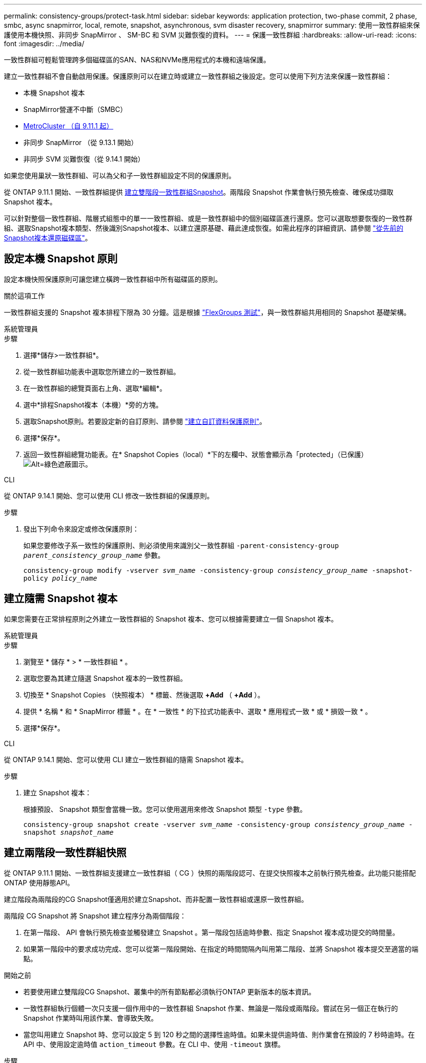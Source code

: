 ---
permalink: consistency-groups/protect-task.html 
sidebar: sidebar 
keywords: application protection, two-phase commit, 2 phase, smbc, async snapmirror, local, remote, snapshot, asynchronous, svm disaster recovery, snapmirror 
summary: 使用一致性群組來保護使用本機快照、非同步 SnapMirror 、 SM-BC 和 SVM 災難恢復的資料。 
---
= 保護一致性群組
:hardbreaks:
:allow-uri-read: 
:icons: font
:imagesdir: ../media/


[role="lead"]
一致性群組可輕鬆管理跨多個磁碟區的SAN、NAS和NVMe應用程式的本機和遠端保護。

建立一致性群組不會自動啟用保護。保護原則可以在建立時或建立一致性群組之後設定。您可以使用下列方法來保護一致性群組：

* 本機 Snapshot 複本
* SnapMirror營運不中斷（SMBC）
* xref:index.html#consistency-groups-in-MetroCluster-configurations[MetroCluster （自 9.11.1 起）]
* 非同步 SnapMirror （從 9.13.1 開始）
* 非同步 SVM 災難恢復（從 9.14.1 開始）


如果您使用巢狀一致性群組、可以為父和子一致性群組設定不同的保護原則。

從 ONTAP 9.11.1 開始、一致性群組提供 <<two-phase,建立雙階段一致性群組Snapshot>>。兩階段 Snapshot 作業會執行預先檢查、確保成功擷取 Snapshot 複本。

可以針對整個一致性群組、階層式組態中的單一一致性群組、或是一致性群組中的個別磁碟區進行還原。您可以選取想要恢復的一致性群組、選取Snapshot複本類型、然後識別Snapshot複本、以建立還原基礎、藉此達成恢復。如需此程序的詳細資訊、請參閱 link:../task_dp_restore_from_vault.html["從先前的Snapshot複本還原磁碟區"]。



== 設定本機 Snapshot 原則

設定本機快照保護原則可讓您建立橫跨一致性群組中所有磁碟區的原則。

.關於這項工作
一致性群組支援的 Snapshot 複本排程下限為 30 分鐘。這是根據 link:https://www.netapp.com/media/12385-tr4571.pdf["FlexGroups 測試"^]，與一致性群組共用相同的 Snapshot 基礎架構。

[role="tabbed-block"]
====
.系統管理員
--
.步驟
. 選擇*儲存>一致性群組*。
. 從一致性群組功能表中選取您所建立的一致性群組。
. 在一致性群組的總覽頁面右上角、選取*編輯*。
. 選中*排程Snapshot複本（本機）*旁的方塊。
. 選取Snapshot原則。若要設定新的自訂原則、請參閱 link:../task_dp_create_custom_data_protection_policies.html["建立自訂資料保護原則"]。
. 選擇*保存*。
. 返回一致性群組總覽功能表。在* Snapshot Copies（local）*下的左欄中、狀態會顯示為「protected」（已保護） image:../media/icon_shield.png["Alt=綠色遮蔽圖示"]。


--
.CLI
--
從 ONTAP 9.14.1 開始、您可以使用 CLI 修改一致性群組的保護原則。

.步驟
. 發出下列命令來設定或修改保護原則：
+
如果您要修改子系一致性的保護原則、則必須使用來識別父一致性群組 `-parent-consistency-group _parent_consistency_group_name_` 參數。

+
`consistency-group modify -vserver _svm_name_ -consistency-group _consistency_group_name_ -snapshot-policy _policy_name_`



--
====


== 建立隨需 Snapshot 複本

如果您需要在正常排程原則之外建立一致性群組的 Snapshot 複本、您可以根據需要建立一個 Snapshot 複本。

[role="tabbed-block"]
====
.系統管理員
--
.步驟
. 瀏覽至 * 儲存 * > * 一致性群組 * 。
. 選取您要為其建立隨選 Snapshot 複本的一致性群組。
. 切換至 * Snapshot Copies （快照複本） * 標籤、然後選取 *+Add* （ *+Add* ）。
. 提供 * 名稱 * 和 * SnapMirror 標籤 * 。在 * 一致性 * 的下拉式功能表中、選取 * 應用程式一致 * 或 * 損毀一致 * 。
. 選擇*保存*。


--
.CLI
--
從 ONTAP 9.14.1 開始、您可以使用 CLI 建立一致性群組的隨需 Snapshot 複本。

.步驟
. 建立 Snapshot 複本：
+
根據預設、 Snapshot 類型會當機一致。您可以使用選用來修改 Snapshot 類型 `-type` 參數。

+
`consistency-group snapshot create -vserver _svm_name_ -consistency-group _consistency_group_name_ -snapshot _snapshot_name_`



--
====


== 建立兩階段一致性群組快照

從 ONTAP 9.11.1 開始、一致性群組支援建立一致性群組（ CG ）快照的兩階段認可、在提交快照複本之前執行預先檢查。此功能只能搭配ONTAP 使用靜態API。

建立階段為兩階段的CG Snapshot僅適用於建立Snapshot、而非配置一致性群組或還原一致性群組。

兩階段 CG Snapshot 將 Snapshot 建立程序分為兩個階段：

. 在第一階段、 API 會執行預先檢查並觸發建立 Snapshot 。第一階段包括逾時參數、指定 Snapshot 複本成功提交的時間量。
. 如果第一階段中的要求成功完成、您可以從第一階段開始、在指定的時間間隔內叫用第二階段、並將 Snapshot 複本提交至適當的端點。


.開始之前
* 若要使用建立雙階段CG Snapshot、叢集中的所有節點都必須執行ONTAP 更新版本的版本資訊。
* 一致性群組執行個體一次只支援一個作用中的一致性群組 Snapshot 作業、無論是一階段或兩階段。嘗試在另一個正在執行的 Snapshot 作業時叫用該作業、會導致失敗。
* 當您叫用建立 Snapshot 時、您可以設定 5 到 120 秒之間的選擇性逾時值。如果未提供逾時值、則作業會在預設的 7 秒時逾時。在 API 中、使用設定逾時值 `action_timeout` 參數。在 CLI 中、使用 `-timeout` 旗標。


.步驟
您可以使用 REST API 或從 ONTAP 9.14.1 開始、使用 ONTAP CLI 來完成兩階段快照。System Manager 不支援此作業。


NOTE: 如果您使用 API 來叫用 Snapshot 建立、則必須使用 API 來提交 Snapshot 複本。如果使用 CLI 調用 Snapshot 創建，則必須使用 CLI 提交 Snapshot 副本。不支援混合方法。

[role="tabbed-block"]
====
.CLI
--
從 ONTAP 9.14.1 開始、您可以使用 CLI 建立兩階段 Snapshot 複本。

.步驟
. 啟動 Snapshot ：
+
`consistency-group snapshot start -vserver _svm_name_ -consistency-group _consistency_group_name_ -snapshot _snapshot_name_ [-timeout _time_in_seconds_ -write-fence {true|false}]`

. 確認已拍攝快照：
+
`consistency-group snapshot show`

. 提交快照：
+
`consistency-group snapshot commit _svm_name_ -consistency-group _consistency_group_name_ -snapshot _snapshot_name_`



--
.API
--
. 調用 Snapshot 創建。使用將 POST 要求傳送至一致性群組端點 `action=start` 參數。
+
[source, curl]
----
curl -k -X POST 'https://<IP_address>/application/consistency-groups/<cg-uuid>/snapshots?action=start&action_timeout=7' -H "accept: application/hal+json" -H "content-type: application/json" -d '
{
  "name": "<snapshot_name>",
  "consistency_type": "crash",
  "comment": "<comment>",
  "snapmirror_label": "<SnapMirror_label>"
}'
----
. 如果 POST 要求成功、則輸出會包含 Snapshot UUID 。使用該 uuid 提交修補程式要求以提交 Snapshot 複本。
+
[source, curl]
----
curl -k -X PATCH 'https://<IP_address>/application/consistency-groups/<cg_uuid>/snapshots/<snapshot_id>?action=commit' -H "accept: application/hal+json" -H "content-type: application/json"

For more information about the ONTAP REST API, see link:https://docs.netapp.com/us-en/ontap-automation/reference/api_reference.html[API reference^] or the link:https://devnet.netapp.com/restapi.php[ONTAP REST API page^] at the NetApp Developer Network for a complete list of API endpoints.
----


--
====


== 設定一致性群組的遠端保護

一致性群組可透過 SM-BC 提供遠端保護、並從 ONTAP 9.13.1 開始即採用非同步 SnapMirror 。



=== 使用 SM-BC 設定保護

您可以使用 SM-BC 、確保將在一致性群組上建立的一致性群組 Snapshot 複本複製到目的地。若要深入瞭解 SM-BC 或如何使用 CLI 設定 SM-BC 、請參閱 xref:../task_san_configure_protection_for_business_continuity.html[設定保護以確保營運不中斷]。

.開始之前
* 無法在掛載用於NAS存取的磁碟區上建立SMBC關係。
* 來源叢集和目的地叢集中的原則標籤必須相符。
* 除非預先定義的規則中加入SnapMirror標籤、否則在預設情況下、SMBC不會複寫Snapshot複本 `AutomatedFailOver` 原則和Snapshot複本是以該標籤建立。
+
若要深入瞭解此程序、請參閱 link:../task_san_configure_protection_for_business_continuity.html["使用 SM-BC 進行保護"]。

* xref:../data-protection/supported-deployment-config-concept.html[串聯部署] 不支援 SM-BC 。
* 從 ONTAP 9.13.1 開始、您可以不中斷營運 xref:modify-task.html#add-volumes-to-a-consistency-group[將磁碟區新增至一致性群組] 具有有效的 SM-BC 關係。對一致性群組所做的任何其他變更、都需要您中斷 SM-BC 關係、修改一致性群組、然後重新建立並重新同步關係。



TIP: 若要使用 CLI 設定 SM-BC 、請參閱 xref:../task_san_configure_protection_for_business_continuity.html[使用 SM-BC 進行保護]。

.System Manager 的步驟
. 確保您已符合 link:../smbc/smbc_plan_prerequisites.html["使用 SM-BC 的先決條件"]。
. 選擇*儲存>一致性群組*。
. 從一致性群組功能表中選取您所建立的一致性群組。
. 在總覽頁面右上角、選取*更多*、然後選取*保護*。
. System Manager 會自動填入來源端資訊。為目的地選取適當的叢集和儲存VM。選取保護原則。確保選中*初始化關係*。
. 選擇*保存*。
. 一致性群組需要初始化及同步處理。返回 *consistency group* 功能表、確認同步已成功完成。將顯示 *SnapMirror （遠端） * 狀態 `Protected` 旁邊的 image:../media/icon_shield.png["Alt=綠色遮蔽圖示"]。




=== 設定非同步 SnapMirror 保護

從 ONTAP 9.13.1 開始、您可以為單一一致性群組設定非同步 SnapMirror 保護。從 ONTAP 9.14.1 開始、您可以使用非同步 SnapMirror 、使用一致性群組關係、將 Volume 精細的 Snapshot 複本複製到目的地叢集。

.關於這項工作
若要複寫 Volume 精細的 Snapshot 複本、您必須執行 ONTAP 9.14.1 或更新版本。對於 MirrorAndVault 和 Vault 原則、 Volume 精細 Snapshot 原則的 SnapMirror 標籤必須符合一致性群組的 SnapMirror 原則規則。Volume 精細快照符合一致性群組 SnapMirror 原則的保留值、該原則是根據一致性群組快照來計算的。例如、如果您有原則將兩個 Snapshot 複本保留在目的地上、則可以有兩個 Volume 精細的 Snapshot 複本和兩個一致性群組 Snapshot 複本。

當 SnapMirror 關係與 Volume 精細 Snapshot 複本重新同步時、您可以使用保留 Volume 精細的 Snapshot 複本 `-preserve` 旗標。保留比一致性群組 Snapshot 複本更新的 Volume 精細 Snapshot 複本。如果沒有一致性群組 Snapshot 複本、則無法在重新同步作業中傳輸 Volume 精細的 Snapshot 複本。

.開始之前
* 非同步 SnapMirror 保護僅適用於單一一致性群組。階層式一致性群組不支援此功能。若要將階層式一致性群組轉換成單一一致性群組、請參閱 xref:modify-geometry-task.html[修改一致性群組架構]。
* 來源叢集和目的地叢集中的原則標籤必須相符。
* 您可以不中斷營運 xref:modify-task.html#add-volumes-to-a-consistency-group[將磁碟區新增至一致性群組] 使用主動式非同步 SnapMirror 關係。對一致性群組所做的任何其他變更、都需要您中斷 SnapMirror 關係、修改一致性群組、然後重新建立並重新同步關係。
* 如果您已為多個個別磁碟區設定非同步 SnapMirror 保護關係、則可以將這些磁碟區轉換成一致性群組、同時保留現有的 Snapshot 複本。若要成功轉換磁碟區：
+
** 磁碟區必須有通用的 Snapshot 複本。
** 您必須打破現有的 SnapMirror 關係、 xref:configure-task.html[將磁碟區新增至單一一致性群組]，然後使用以下工作流程重新同步關係。




.步驟
. 從目的地叢集選取 * 儲存 > 一致性群組 * 。
. 從一致性群組功能表中選取您所建立的一致性群組。
. 在總覽頁面右上角、選取*更多*、然後選取*保護*。
. System Manager 會自動填入來源端資訊。為目的地選取適當的叢集和儲存VM。選取保護原則。確保選中*初始化關係*。
+
選取非同步原則時、您可以選擇「 ** 置換傳輸排程 ** 」。

+

NOTE: 使用非同步 SnapMirror 的一致性群組支援的最小排程（恢復點目標、或 RPO ）為 30 分鐘。

. 選擇*保存*。
. 一致性群組需要初始化及同步處理。返回 *consistency group* 功能表、確認同步已成功完成。將顯示 *SnapMirror （遠端） * 狀態 `Protected` 旁邊的 image:../media/icon_shield.png["Alt=綠色遮蔽圖示"]。




=== 設定 SVM 災難恢復

從 ONTAP 9.14.1 開始、 xref:../data-protection/snapmirror-svm-replication-concept.html#[SVM 災難恢復] 支援一致性群組、可讓您將一致性群組資訊從來源叢集鏡射到目的地叢集。

如果您要在已包含一致性群組的 SVM 上啟用 SVM 災難恢復、請遵循的 SVM 組態工作流程 xref:../task_dp_configure_storage_vm_dr.html[系統管理員] 或 xref:../data-protection/replicate-entire-svm-config-task.html[CLI ONTAP]。

如果您要將一致性群組新增至 SVM 、而 SVM 是處於作用中且健全的 SVM 災難恢復關係中、則必須從目的地叢集更新 SVM 災難恢復關係。如需詳細資訊、請參閱 xref:../data-protection/update-replication-relationship-manual-task.html[手動更新複寫關係]。您必須在擴充一致性群組時隨時更新關係。

.限制
* SVM 災難恢復不支援階層式一致性群組。
* SVM 災難恢復不支持使用異步 SnapMirror 保護的一致性組。您必須先中斷 SnapMirror 關係、才能設定 SVM 災難恢復。
* 兩個叢集都必須執行 ONTAP 9.14.1 或更新版本。
* 包含一致性群組的 SVM 災難恢復組態不支援開機關係。
* 如需其他限制、請參閱 xref:limits.html[一致性群組限制]。




== 視覺化關係

System Manager 會在 * 保護 > 資料庫關聯圖 * 功能表下、視覺化 LUN 對應。當您選取來源關係時、System Manager會顯示來源關係的視覺化。選取磁碟區之後、您可以深入瞭解這些關係、以查看包含的LUN清單和啟動器群組關係。此資訊可從個別的 Volume 檢視下載為 Excel 活頁簿、下載作業會在背景執行。

.相關資訊
* link:clone-task.html["複製一致性群組"]
* link:../task_dp_configure_snapshot.html["設定Snapshot複本"]
* link:../task_dp_create_custom_data_protection_policies.html["建立自訂資料保護原則"]
* link:../task_dp_recover_snapshot.html["從Snapshot複本恢復"]
* link:../task_dp_restore_from_vault.html["從先前的Snapshot複本還原磁碟區"]
* link:../smbc/index.html["SM - BC總覽"]
* link:https://docs.netapp.com/us-en/ontap-automation/["自動化文件ONTAP"^]
* xref:../data-protection/snapmirror-disaster-recovery-concept.html[非同步SnapMirror災難恢復基礎]

